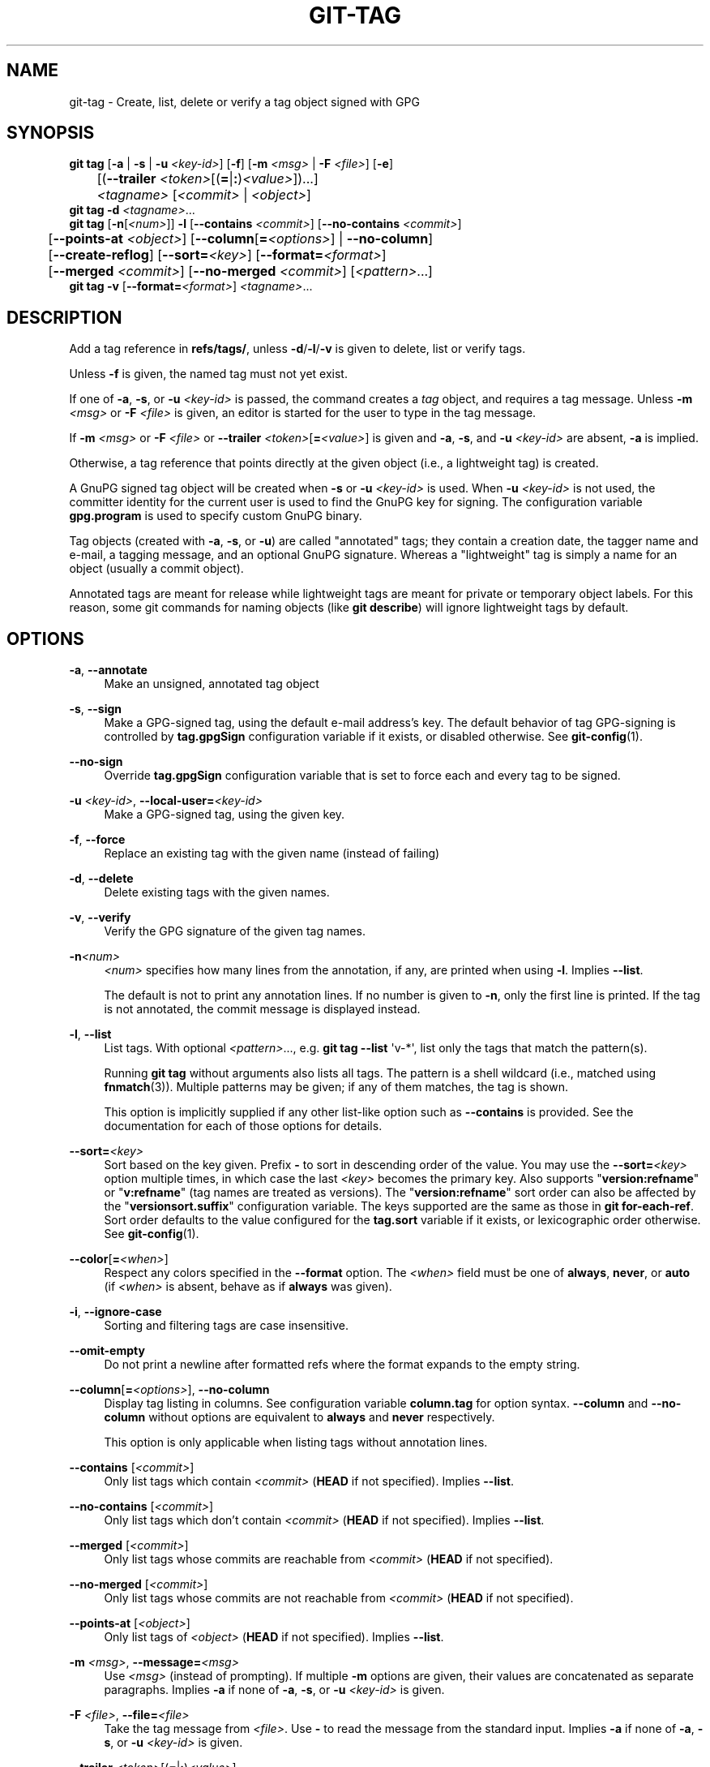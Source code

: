 '\" t
.\"     Title: git-tag
.\"    Author: [FIXME: author] [see http://www.docbook.org/tdg5/en/html/author]
.\" Generator: DocBook XSL Stylesheets v1.79.2 <http://docbook.sf.net/>
.\"      Date: 2025-10-22
.\"    Manual: Git Manual
.\"    Source: Git 2.51.1.523.gc54a18ef67
.\"  Language: English
.\"
.TH "GIT\-TAG" "1" "2025-10-22" "Git 2\&.51\&.1\&.523\&.gc54a18" "Git Manual"
.\" -----------------------------------------------------------------
.\" * Define some portability stuff
.\" -----------------------------------------------------------------
.\" ~~~~~~~~~~~~~~~~~~~~~~~~~~~~~~~~~~~~~~~~~~~~~~~~~~~~~~~~~~~~~~~~~
.\" http://bugs.debian.org/507673
.\" http://lists.gnu.org/archive/html/groff/2009-02/msg00013.html
.\" ~~~~~~~~~~~~~~~~~~~~~~~~~~~~~~~~~~~~~~~~~~~~~~~~~~~~~~~~~~~~~~~~~
.ie \n(.g .ds Aq \(aq
.el       .ds Aq '
.\" -----------------------------------------------------------------
.\" * set default formatting
.\" -----------------------------------------------------------------
.\" disable hyphenation
.nh
.\" disable justification (adjust text to left margin only)
.ad l
.\" -----------------------------------------------------------------
.\" * MAIN CONTENT STARTS HERE *
.\" -----------------------------------------------------------------
.SH "NAME"
git-tag \- Create, list, delete or verify a tag object signed with GPG
.SH "SYNOPSIS"
.sp
.nf
\fBgit\fR \fBtag\fR [\fB\-a\fR | \fB\-s\fR | \fB\-u\fR \fI<key\-id>\fR] [\fB\-f\fR] [\fB\-m\fR \fI<msg>\fR | \fB\-F\fR \fI<file>\fR] [\fB\-e\fR]
	[(\fB\-\-trailer\fR \fI<token>\fR[(\fB=\fR|\fB:\fR)\fI<value>\fR])\&...\:]
	\fI<tagname>\fR [\fI<commit>\fR | \fI<object>\fR]
\fBgit\fR \fBtag\fR \fB\-d\fR \fI<tagname>\fR\&...\:
\fBgit\fR \fBtag\fR [\fB\-n\fR[\fI<num>\fR]] \fB\-l\fR [\fB\-\-contains\fR \fI<commit>\fR] [\fB\-\-no\-contains\fR \fI<commit>\fR]
	[\fB\-\-points\-at\fR \fI<object>\fR] [\fB\-\-column\fR[\fB=\fR\fI<options>\fR] | \fB\-\-no\-column\fR]
	[\fB\-\-create\-reflog\fR] [\fB\-\-sort=\fR\fI<key>\fR] [\fB\-\-format=\fR\fI<format>\fR]
	[\fB\-\-merged\fR \fI<commit>\fR] [\fB\-\-no\-merged\fR \fI<commit>\fR] [\fI<pattern>\fR\&...\:]
\fBgit\fR \fBtag\fR \fB\-v\fR [\fB\-\-format=\fR\fI<format>\fR] \fI<tagname>\fR\&...\:
.fi
.SH "DESCRIPTION"
.sp
Add a tag reference in \fBrefs/tags/\fR, unless \fB\-d\fR/\fB\-l\fR/\fB\-v\fR is given to delete, list or verify tags\&.
.sp
Unless \fB\-f\fR is given, the named tag must not yet exist\&.
.sp
If one of \fB\-a\fR, \fB\-s\fR, or \fB\-u\fR \fI<key\-id>\fR is passed, the command creates a \fItag\fR object, and requires a tag message\&. Unless \fB\-m\fR \fI<msg>\fR or \fB\-F\fR \fI<file>\fR is given, an editor is started for the user to type in the tag message\&.
.sp
If \fB\-m\fR \fI<msg>\fR or \fB\-F\fR \fI<file>\fR or \fB\-\-trailer\fR \fI<token>\fR[\fB=\fR\fI<value>\fR] is given and \fB\-a\fR, \fB\-s\fR, and \fB\-u\fR \fI<key\-id>\fR are absent, \fB\-a\fR is implied\&.
.sp
Otherwise, a tag reference that points directly at the given object (i\&.e\&., a lightweight tag) is created\&.
.sp
A GnuPG signed tag object will be created when \fB\-s\fR or \fB\-u\fR \fI<key\-id>\fR is used\&. When \fB\-u\fR \fI<key\-id>\fR is not used, the committer identity for the current user is used to find the GnuPG key for signing\&. The configuration variable \fBgpg\&.program\fR is used to specify custom GnuPG binary\&.
.sp
Tag objects (created with \fB\-a\fR, \fB\-s\fR, or \fB\-u\fR) are called "annotated" tags; they contain a creation date, the tagger name and e\-mail, a tagging message, and an optional GnuPG signature\&. Whereas a "lightweight" tag is simply a name for an object (usually a commit object)\&.
.sp
Annotated tags are meant for release while lightweight tags are meant for private or temporary object labels\&. For this reason, some git commands for naming objects (like \fBgit\fR \fBdescribe\fR) will ignore lightweight tags by default\&.
.SH "OPTIONS"
.PP
\fB\-a\fR, \fB\-\-annotate\fR
.RS 4
Make an unsigned, annotated tag object
.RE
.PP
\fB\-s\fR, \fB\-\-sign\fR
.RS 4
Make a GPG\-signed tag, using the default e\-mail address\(cqs key\&. The default behavior of tag GPG\-signing is controlled by
\fBtag\&.gpgSign\fR
configuration variable if it exists, or disabled otherwise\&. See
\fBgit-config\fR(1)\&.
.RE
.PP
\fB\-\-no\-sign\fR
.RS 4
Override
\fBtag\&.gpgSign\fR
configuration variable that is set to force each and every tag to be signed\&.
.RE
.PP
\fB\-u\fR \fI<key\-id>\fR, \fB\-\-local\-user=\fR\fI<key\-id>\fR
.RS 4
Make a GPG\-signed tag, using the given key\&.
.RE
.PP
\fB\-f\fR, \fB\-\-force\fR
.RS 4
Replace an existing tag with the given name (instead of failing)
.RE
.PP
\fB\-d\fR, \fB\-\-delete\fR
.RS 4
Delete existing tags with the given names\&.
.RE
.PP
\fB\-v\fR, \fB\-\-verify\fR
.RS 4
Verify the GPG signature of the given tag names\&.
.RE
.PP
\fB\-n\fR\fI<num>\fR
.RS 4
\fI<num>\fR
specifies how many lines from the annotation, if any, are printed when using
\fB\-l\fR\&. Implies
\fB\-\-list\fR\&.
.sp
The default is not to print any annotation lines\&. If no number is given to
\fB\-n\fR, only the first line is printed\&. If the tag is not annotated, the commit message is displayed instead\&.
.RE
.PP
\fB\-l\fR, \fB\-\-list\fR
.RS 4
List tags\&. With optional
\fI<pattern>\fR\&.\&.\&., e\&.g\&.
\fBgit\fR
\fBtag\fR
\fB\-\-list\fR
\*(Aqv\-*\*(Aq, list only the tags that match the pattern(s)\&.
.sp
Running
\fBgit\fR
\fBtag\fR
without arguments also lists all tags\&. The pattern is a shell wildcard (i\&.e\&., matched using
\fBfnmatch\fR(3))\&. Multiple patterns may be given; if any of them matches, the tag is shown\&.
.sp
This option is implicitly supplied if any other list\-like option such as
\fB\-\-contains\fR
is provided\&. See the documentation for each of those options for details\&.
.RE
.PP
\fB\-\-sort=\fR\fI<key>\fR
.RS 4
Sort based on the key given\&. Prefix
\fB\-\fR
to sort in descending order of the value\&. You may use the
\fB\-\-sort=\fR\fI<key>\fR
option multiple times, in which case the last
\fI<key>\fR
becomes the primary key\&. Also supports "\fBversion:refname\fR" or "\fBv:refname\fR" (tag names are treated as versions)\&. The "\fBversion:refname\fR" sort order can also be affected by the "\fBversionsort\&.suffix\fR" configuration variable\&. The keys supported are the same as those in
\fBgit\fR
\fBfor\-each\-ref\fR\&. Sort order defaults to the value configured for the
\fBtag\&.sort\fR
variable if it exists, or lexicographic order otherwise\&. See
\fBgit-config\fR(1)\&.
.RE
.PP
\fB\-\-color\fR[\fB=\fR\fI<when>\fR]
.RS 4
Respect any colors specified in the
\fB\-\-format\fR
option\&. The
\fI<when>\fR
field must be one of
\fBalways\fR,
\fBnever\fR, or
\fBauto\fR
(if
\fI<when>\fR
is absent, behave as if
\fBalways\fR
was given)\&.
.RE
.PP
\fB\-i\fR, \fB\-\-ignore\-case\fR
.RS 4
Sorting and filtering tags are case insensitive\&.
.RE
.PP
\fB\-\-omit\-empty\fR
.RS 4
Do not print a newline after formatted refs where the format expands to the empty string\&.
.RE
.PP
\fB\-\-column\fR[\fB=\fR\fI<options>\fR], \fB\-\-no\-column\fR
.RS 4
Display tag listing in columns\&. See configuration variable
\fBcolumn\&.tag\fR
for option syntax\&.
\fB\-\-column\fR
and
\fB\-\-no\-column\fR
without options are equivalent to
\fBalways\fR
and
\fBnever\fR
respectively\&.
.sp
This option is only applicable when listing tags without annotation lines\&.
.RE
.PP
\fB\-\-contains\fR [\fI<commit>\fR]
.RS 4
Only list tags which contain
\fI<commit>\fR
(\fBHEAD\fR
if not specified)\&. Implies
\fB\-\-list\fR\&.
.RE
.PP
\fB\-\-no\-contains\fR [\fI<commit>\fR]
.RS 4
Only list tags which don\(cqt contain
\fI<commit>\fR
(\fBHEAD\fR
if not specified)\&. Implies
\fB\-\-list\fR\&.
.RE
.PP
\fB\-\-merged\fR [\fI<commit>\fR]
.RS 4
Only list tags whose commits are reachable from
\fI<commit>\fR
(\fBHEAD\fR
if not specified)\&.
.RE
.PP
\fB\-\-no\-merged\fR [\fI<commit>\fR]
.RS 4
Only list tags whose commits are not reachable from
\fI<commit>\fR
(\fBHEAD\fR
if not specified)\&.
.RE
.PP
\fB\-\-points\-at\fR [\fI<object>\fR]
.RS 4
Only list tags of
\fI<object>\fR
(\fBHEAD\fR
if not specified)\&. Implies
\fB\-\-list\fR\&.
.RE
.PP
\fB\-m\fR \fI<msg>\fR, \fB\-\-message=\fR\fI<msg>\fR
.RS 4
Use
\fI<msg>\fR
(instead of prompting)\&. If multiple
\fB\-m\fR
options are given, their values are concatenated as separate paragraphs\&. Implies
\fB\-a\fR
if none of
\fB\-a\fR,
\fB\-s\fR, or
\fB\-u\fR
\fI<key\-id>\fR
is given\&.
.RE
.PP
\fB\-F\fR \fI<file>\fR, \fB\-\-file=\fR\fI<file>\fR
.RS 4
Take the tag message from
\fI<file>\fR\&. Use
\fB\-\fR
to read the message from the standard input\&. Implies
\fB\-a\fR
if none of
\fB\-a\fR,
\fB\-s\fR, or
\fB\-u\fR
\fI<key\-id>\fR
is given\&.
.RE
.PP
\fB\-\-trailer\fR \fI<token>\fR[(\fB=\fR|\fB:\fR)\fI<value>\fR]
.RS 4
Specify a (\fI<token>\fR,
\fI<value>\fR) pair that should be applied as a trailer\&. (e\&.g\&.
\fBgit\fR
\fBtag\fR
\fB\-\-trailer\fR
"Custom\-Key:
\fBvalue\fR" will add a "Custom\-Key" trailer to the tag message\&.) The
\fBtrailer\&.*\fR
configuration variables (\fBgit-interpret-trailers\fR(1)) can be used to define if a duplicated trailer is omitted, where in the run of trailers each trailer would appear, and other details\&. The trailers can be extracted in
\fBgit\fR
\fBtag\fR
\fB\-\-list\fR, using
\fB\-\-format=\fR"%(\fBtrailers\fR)" placeholder\&.
.RE
.PP
\fB\-e\fR, \fB\-\-edit\fR
.RS 4
Let further edit the message taken from file with
\fB\-F\fR
and command line with
\fB\-m\fR\&.
.RE
.PP
\fB\-\-cleanup=\fR\fI<mode>\fR
.RS 4
Set how the tag message is cleaned up\&. The
\fI<mode>\fR
can be one of
\fBverbatim\fR,
\fBwhitespace\fR
and
\fBstrip\fR\&. The
\fBstrip\fR
mode is default\&. The
\fBverbatim\fR
mode does not change message at all,
\fBwhitespace\fR
removes just leading/trailing whitespace lines and
\fBstrip\fR
removes both whitespace and commentary\&.
.RE
.PP
\fB\-\-create\-reflog\fR
.RS 4
Create a reflog for the tag\&. To globally enable reflogs for tags, see
\fBcore\&.logAllRefUpdates\fR
in
\fBgit-config\fR(1)\&. The negated form
\fB\-\-no\-create\-reflog\fR
only overrides an earlier
\fB\-\-create\-reflog\fR, but currently does not negate the setting of
\fBcore\&.logAllRefUpdates\fR\&.
.RE
.PP
\fB\-\-format=\fR\fI<format>\fR
.RS 4
A string that interpolates
\fB%\fR(\fBfieldname\fR) from a tag ref being shown and the object it points at\&. The format is the same as that of
\fBgit-for-each-ref\fR(1)\&. When unspecified, defaults to
\fB%\fR(\fBrefname:strip=2\fR)\&.
.RE
.PP
\fI<tagname>\fR
.RS 4
The name of the tag to create, delete, or describe\&. The new tag name must pass all checks defined by
\fBgit-check-ref-format\fR(1)\&. Some of these checks may restrict the characters allowed in a tag name\&.
.RE
.PP
\fI<commit>\fR, \fI<object>\fR
.RS 4
The object that the new tag will refer to, usually a commit\&. Defaults to
\fBHEAD\fR\&.
.RE
.SH "CONFIGURATION"
.sp
By default, \fBgit\fR \fBtag\fR in sign\-with\-default mode (\fB\-s\fR) will use your committer identity (of the form \fBYour\fR \fBName\fR <your@email\&.\fBaddress\fR>) to find a key\&. If you want to use a different default key, you can specify it in the repository configuration as follows:
.sp
.if n \{\
.RS 4
.\}
.nf
[user]
    signingKey = <gpg\-key\-id>
.fi
.if n \{\
.RE
.\}
.sp
\fBpager\&.tag\fR is only respected when listing tags, i\&.e\&., when \fB\-l\fR is used or implied\&. The default is to use a pager\&. See \fBgit-config\fR(1)\&.
.SH "DISCUSSION"
.SS "On Re\-tagging"
.sp
What should you do when you tag a wrong commit and you would want to re\-tag?
.sp
If you never pushed anything out, just re\-tag it\&. Use \fB\-f\fR to replace the old one\&. And you\(cqre done\&.
.sp
But if you have pushed things out (or others could just read your repository directly), then others will have already seen the old tag\&. In that case you can do one of two things:
.sp
.RS 4
.ie n \{\
\h'-04' 1.\h'+01'\c
.\}
.el \{\
.sp -1
.IP "  1." 4.2
.\}
The sane thing\&. Just admit you screwed up, and use a different name\&. Others have already seen one tag\-name, and if you keep the same name, you may be in the situation that two people both have "version X", but they actually have
\fIdifferent\fR
"X"\*(Aqs\&. So just call it "X\&.1" and be done with it\&.
.RE
.sp
.RS 4
.ie n \{\
\h'-04' 2.\h'+01'\c
.\}
.el \{\
.sp -1
.IP "  2." 4.2
.\}
The insane thing\&. You really want to call the new version "X" too,
\fIeven though\fR
others have already seen the old one\&. So just use
\fBgit\fR
\fBtag\fR
\fB\-f\fR
again, as if you hadn\(cqt already published the old one\&.
.RE
.sp
However, Git does \fBnot\fR (and it should not) change tags behind users back\&. So if somebody already got the old tag, doing a \fBgit\fR \fBpull\fR on your tree shouldn\(cqt just make them overwrite the old one\&.
.sp
If somebody got a release tag from you, you cannot just change the tag for them by updating your own one\&. This is a big security issue, in that people MUST be able to trust their tag\-names\&. If you really want to do the insane thing, you need to just fess up to it, and tell people that you messed up\&. You can do that by making a very public announcement saying:
.sp
.if n \{\
.RS 4
.\}
.nf
Ok, I messed up, and I pushed out an earlier version tagged as X\&. I
then fixed something, and retagged the *fixed* tree as X again\&.

If you got the wrong tag, and want the new one, please delete
the old one and fetch the new one by doing:

        git tag \-d X
        git fetch origin tag X

to get my updated tag\&.

You can test which tag you have by doing

        git rev\-parse X

which should return 0123456789abcdef\&.\&. if you have the new version\&.

Sorry for the inconvenience\&.
.fi
.if n \{\
.RE
.\}
.sp
Does this seem a bit complicated? It \fBshould\fR be\&. There is no way that it would be correct to just "fix" it automatically\&. People need to know that their tags might have been changed\&.
.SS "On Automatic following"
.sp
If you are following somebody else\(cqs tree, you are most likely using remote\-tracking branches (eg\&. \fBrefs/remotes/origin/master\fR)\&. You usually want the tags from the other end\&.
.sp
On the other hand, if you are fetching because you would want a one\-shot merge from somebody else, you typically do not want to get tags from there\&. This happens more often for people near the toplevel but not limited to them\&. Mere mortals when pulling from each other do not necessarily want to automatically get private anchor point tags from the other person\&.
.sp
Often, "please pull" messages on the mailing list just provide two pieces of information: a repo URL and a branch name; this is designed to be easily cut&pasted at the end of a \fBgit\fR \fBfetch\fR command line:
.sp
.if n \{\
.RS 4
.\}
.nf
Linus, please pull from

        git://git\&.\&.\&.\&./proj\&.git master

to get the following updates\&.\&.\&.
.fi
.if n \{\
.RE
.\}
.sp
becomes:
.sp
.if n \{\
.RS 4
.\}
.nf
$ git pull git://git\&.\&.\&.\&./proj\&.git master
.fi
.if n \{\
.RE
.\}
.sp
In such a case, you do not want to automatically follow the other person\(cqs tags\&.
.sp
One important aspect of Git is its distributed nature, which largely means there is no inherent "upstream" or "downstream" in the system\&. On the face of it, the above example might seem to indicate that the tag namespace is owned by the upper echelon of people and that tags only flow downwards, but that is not the case\&. It only shows that the usage pattern determines who are interested in whose tags\&.
.sp
A one\-shot pull is a sign that a commit history is now crossing the boundary between one circle of people (e\&.g\&. "people who are primarily interested in the networking part of the kernel") who may have their own set of tags (e\&.g\&. "this is the third release candidate from the networking group to be proposed for general consumption with 2\&.6\&.21 release") to another circle of people (e\&.g\&. "people who integrate various subsystem improvements")\&. The latter are usually not interested in the detailed tags used internally in the former group (that is what "internal" means)\&. That is why it is desirable not to follow tags automatically in this case\&.
.sp
It may well be that among networking people, they may want to exchange the tags internal to their group, but in that workflow they are most likely tracking each other\(cqs progress by having remote\-tracking branches\&. Again, the heuristic to automatically follow such tags is a good thing\&.
.SS "On Backdating Tags"
.sp
If you have imported some changes from another VCS and would like to add tags for major releases of your work, it is useful to be able to specify the date to embed inside of the tag object; such data in the tag object affects, for example, the ordering of tags in the gitweb interface\&.
.sp
To set the date used in future tag objects, set the environment variable GIT_COMMITTER_DATE (see the later discussion of possible values; the most common form is "YYYY\-MM\-DD HH:MM")\&.
.sp
For example:
.sp
.if n \{\
.RS 4
.\}
.nf
$ GIT_COMMITTER_DATE="2006\-10\-02 10:31" git tag \-s v1\&.0\&.1
.fi
.if n \{\
.RE
.\}
.SH "DATE FORMATS"
.sp
The \fBGIT_AUTHOR_DATE\fR and \fBGIT_COMMITTER_DATE\fR environment variables support the following date formats:
.PP
Git internal format
.RS 4
It is
\fI<unix\-timestamp>\fR
\fI<time\-zone\-offset>\fR, where
\fI<unix\-timestamp>\fR
is the number of seconds since the UNIX epoch\&.
\fI<time\-zone\-offset>\fR
is a positive or negative offset from UTC\&. For example CET (which is 1 hour ahead of UTC) is
\fB+0100\fR\&.
.RE
.PP
RFC 2822
.RS 4
The standard date format as described by RFC 2822, for example
\fBThu\fR,
\fB07\fR
\fBApr\fR
\fB2005\fR
\fB22:13:13\fR
\fB+0200\fR\&.
.RE
.PP
ISO 8601
.RS 4
Time and date specified by the ISO 8601 standard, for example
\fB2005\-04\-07T22:13:13\fR\&. The parser accepts a space instead of the
\fBT\fR
character as well\&. Fractional parts of a second will be ignored, for example
\fB2005\-04\-07T22:13:13\&.019\fR
will be treated as
\fB2005\-04\-07T22:13:13\fR\&.
.if n \{\
.sp
.\}
.RS 4
.it 1 an-trap
.nr an-no-space-flag 1
.nr an-break-flag 1
.br
.ps +1
\fBNote\fR
.ps -1
.br
In addition, the date part is accepted in the following formats:
\fBYYYY\&.MM\&.DD\fR,
\fBMM/DD/YYYY\fR
and
\fBDD\&.MM\&.YYYY\fR\&.
.sp .5v
.RE
.RE
.SH "FILES"
.PP
\fB$GIT_DIR/TAG_EDITMSG\fR
.RS 4
This file contains the message of an in\-progress annotated tag\&. If
\fBgit\fR
\fBtag\fR
exits due to an error before creating an annotated tag then the tag message that has been provided by the user in an editor session will be available in this file, but may be overwritten by the next invocation of
\fBgit\fR
\fBtag\fR\&.
.RE
.SH "CONFIGURATION"
.sp
Everything below this line in this section is selectively included from the \fBgit-config\fR(1) documentation\&. The content is the same as what\(cqs found there:
.PP
\fBtag\&.forceSignAnnotated\fR
.RS 4
A boolean to specify whether annotated tags created should be GPG signed\&. If
\fB\-\-annotate\fR
is specified on the command line, it takes precedence over this option\&.
.RE
.PP
\fBtag\&.sort\fR
.RS 4
This variable controls the sort ordering of tags when displayed by
\fBgit\-tag\fR\&. Without the
\fB\-\-sort=\fR\fI<value>\fR
option provided, the value of this variable will be used as the default\&.
.RE
.PP
\fBtag\&.gpgSign\fR
.RS 4
A boolean to specify whether all tags should be GPG signed\&. Use of this option when running in an automated script can result in a large number of tags being signed\&. It is therefore convenient to use an agent to avoid typing your GPG passphrase several times\&. Note that this option doesn\(cqt affect tag signing behavior enabled by
\fB\-u\fR
\fI<keyid>\fR
or
\fB\-\-local\-user=\fR\fI<keyid>\fR
options\&.
.RE
.SH "NOTES"
.sp
When combining multiple \fB\-\-contains\fR and \fB\-\-no\-contains\fR filters, only references that contain at least one of the \fB\-\-contains\fR commits and contain none of the \fB\-\-no\-contains\fR commits are shown\&.
.sp
When combining multiple \fB\-\-merged\fR and \fB\-\-no\-merged\fR filters, only references that are reachable from at least one of the \fB\-\-merged\fR commits and from none of the \fB\-\-no\-merged\fR commits are shown\&.
.SH "SEE ALSO"
.sp
\fBgit-check-ref-format\fR(1)\&. \fBgit-config\fR(1)\&.
.SH "GIT"
.sp
Part of the \fBgit\fR(1) suite
